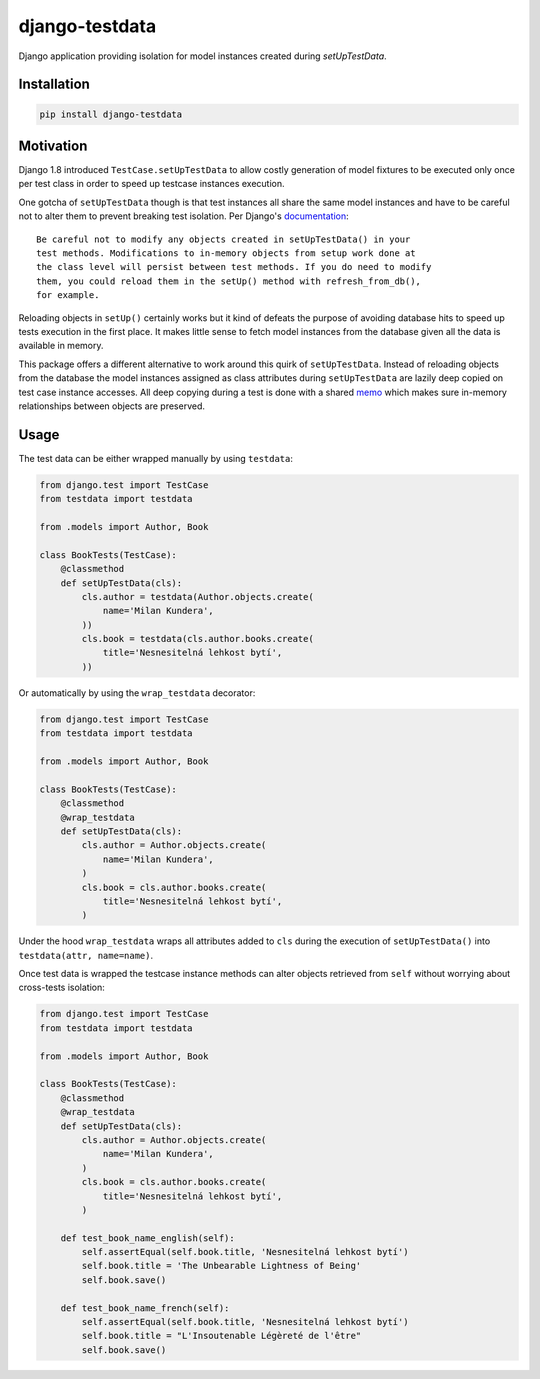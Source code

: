 django-testdata
===============

.. image:: https://img.shields.io/pypi/l/django-testdata.svg?style=flat
    :target: https://pypi.python.org/pypi/django-testdata/
    :alt: License

.. image:: https://img.shields.io/pypi/v/django-testdata.svg?style=flat
    :target: https://pypi.python.org/pypi/django-testdata/
    :alt: Latest Version

.. image:: https://travis-ci.org/charettes/django-testdata.svg?branch=master
    :target: https://travis-ci.org/charettes/django-testdata
    :alt: Build Status

.. image:: https://coveralls.io/repos/charettes/django-testdata/badge.svg?branch=master
    :target: https://coveralls.io/r/charettes/django-testdata?branch=master
    :alt: Coverage Status

.. image:: https://img.shields.io/pypi/pyversions/django-testdata.svg?style=flat
    :target: https://pypi.python.org/pypi/django-testdata/
    :alt: Supported Python Versions

.. image:: https://img.shields.io/pypi/wheel/django-testdata.svg?style=flat
    :target: https://pypi.python.org/pypi/django-testdata/
    :alt: Wheel Status

Django application providing isolation for model instances created during
`setUpTestData`.

Installation
------------

.. code:: sh

    pip install django-testdata

Motivation
----------

Django 1.8 introduced ``TestCase.setUpTestData`` to allow costly generation of
model fixtures to be executed only once per test class in order to speed up
testcase instances execution.

One gotcha of ``setUpTestData`` though is that test instances all share the same
model instances and have to be careful not to alter them to prevent breaking
test isolation. Per Django's `documentation`_::

    Be careful not to modify any objects created in setUpTestData() in your
    test methods. Modifications to in-memory objects from setup work done at
    the class level will persist between test methods. If you do need to modify
    them, you could reload them in the setUp() method with refresh_from_db(),
    for example.

Reloading objects in ``setUp()`` certainly works but it kind of defeats the
purpose of avoiding database hits to speed up tests execution in the first
place. It makes little sense to fetch model instances from the database
given all the data is available in memory.

This package offers a different alternative to work around this quirk of
``setUpTestData``. Instead of reloading objects from the database the model
instances assigned as class attributes during ``setUpTestData`` are lazily deep
copied on test case instance accesses. All deep copying during a test is done
with a shared `memo`_ which makes sure in-memory relationships between objects
are preserved.

.. _documentation: https://docs.djangoproject.com/en/2.1/topics/testing/tools/#django.test.TestCase.setUpTestData
.. _memo: https://docs.python.org/3/library/copy.html?highlight=memo#copy.deepcopy

Usage
-----

The test data can be either wrapped manually by using ``testdata``:

.. code:: python

    from django.test import TestCase
    from testdata import testdata

    from .models import Author, Book

    class BookTests(TestCase):
        @classmethod
        def setUpTestData(cls):
            cls.author = testdata(Author.objects.create(
                name='Milan Kundera',
            ))
            cls.book = testdata(cls.author.books.create(
                title='Nesnesitelná lehkost bytí',
            ))

Or automatically by using the ``wrap_testdata`` decorator:

.. code:: python

    from django.test import TestCase
    from testdata import testdata

    from .models import Author, Book

    class BookTests(TestCase):
        @classmethod
        @wrap_testdata
        def setUpTestData(cls):
            cls.author = Author.objects.create(
                name='Milan Kundera',
            )
            cls.book = cls.author.books.create(
                title='Nesnesitelná lehkost bytí',
            )

Under the hood ``wrap_testdata`` wraps all attributes added to ``cls``
during the execution of ``setUpTestData()`` into ``testdata(attr, name=name)``.

Once test data is wrapped the testcase instance methods can alter objects
retrieved from ``self`` without worrying about cross-tests isolation:

.. code:: python

    from django.test import TestCase
    from testdata import testdata

    from .models import Author, Book

    class BookTests(TestCase):
        @classmethod
        @wrap_testdata
        def setUpTestData(cls):
            cls.author = Author.objects.create(
                name='Milan Kundera',
            )
            cls.book = cls.author.books.create(
                title='Nesnesitelná lehkost bytí',
            )

        def test_book_name_english(self):
            self.assertEqual(self.book.title, 'Nesnesitelná lehkost bytí')
            self.book.title = 'The Unbearable Lightness of Being'
            self.book.save()

        def test_book_name_french(self):
            self.assertEqual(self.book.title, 'Nesnesitelná lehkost bytí')
            self.book.title = "L'Insoutenable Légèreté de l'être"
            self.book.save()
